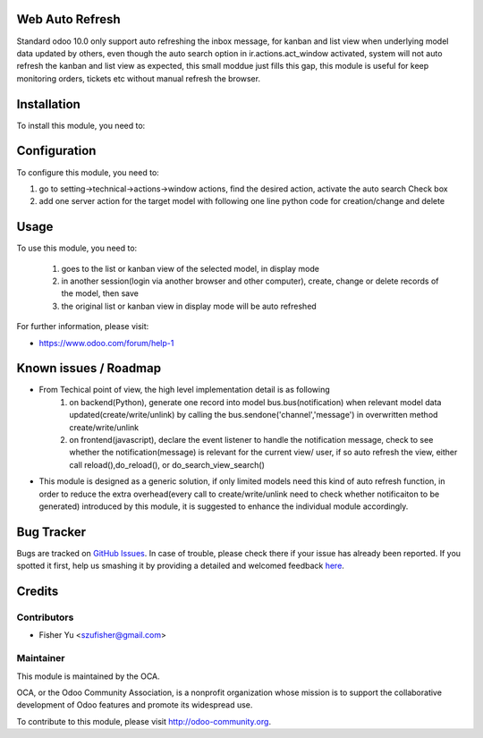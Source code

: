 .. image:: https://img.shields.io/badge/licence-AGPL--3-blue.svg
    :alt: License: AGPL-3

Web Auto Refresh
===========

Standard odoo 10.0 only support auto refreshing the inbox message, for kanban and list view when underlying model data updated by others, even though the auto search option in ir.actions.act_window activated, system will not auto refresh the kanban and list view as expected, this small moddue just fills this gap, this module is useful for keep monitoring orders, tickets etc without manual refresh the browser.


Installation
============

To install this module, you need to:


Configuration
=============

To configure this module, you need to:

1. go to setting->technical->actions->window actions, find the desired action, activate the auto search Check box
2. add one server action for the target model with following one line python code for creation/change and delete


Usage
=====

To use this module, you need to:

    1. goes to the list or kanban view of the selected model, in display mode
    2. in another session(login via another browser and other computer), create, change or delete records of the model, then save
    3. the original list or kanban view in display mode will be auto refreshed
           
For further information, please visit:

* https://www.odoo.com/forum/help-1

Known issues / Roadmap
======================

* From Techical point of view, the high level implementation detail is as following
    1. on backend(Python), generate one record into model bus.bus(notification) when relevant model data updated(create/write/unlink) by calling the bus.sendone('channel','message') in overwritten method create/write/unlink
    2. on frontend(javascript), declare the event listener to handle the notification message, check to see whether the notification(message)  is relevant for the current view/ user, if so auto refresh the view, either call reload(),do_reload(), or do_search_view_search()
    
* This module is designed as a generic solution, if only limited models need this kind of auto refresh function, in     order to reduce the extra overhead(every call to create/write/unlink need to check whether notificaiton to be generated) introduced by this module, it is suggested to enhance the individual module accordingly.

Bug Tracker
===========

Bugs are tracked on `GitHub Issues <https://github.com/OCA/{project_repo}/issues>`_.
In case of trouble, please check there if your issue has already been reported.
If you spotted it first, help us smashing it by providing a detailed and welcomed feedback
`here <https://github.com/OCA/{project_repo}/issues/new?body=module:%20{module_name}%0Aversion:%20{version}%0A%0A**Steps%20to%20reproduce**%0A-%20...%0A%0A**Current%20behavior**%0A%0A**Expected%20behavior**>`_.


Credits
=======

Contributors
------------

* Fisher Yu <szufisher@gmail.com>

Maintainer
----------

.. image:: https://odoo-community.org/logo.png
   :alt: Odoo Community Association
   :target: https://odoo-community.org

This module is maintained by the OCA.

OCA, or the Odoo Community Association, is a nonprofit organization whose
mission is to support the collaborative development of Odoo features and
promote its widespread use.

To contribute to this module, please visit http://odoo-community.org.

